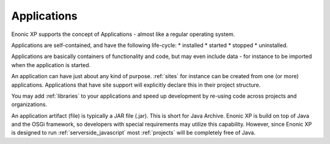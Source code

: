 .. _applications:

Applications
============

Enonic XP supports the concept of Applications - almost like a regular operating system.

Applications are self-contained, and have the following life-cycle:
* installed
* started
* stopped
* uninstalled.

Applications are basically containers of functionality and code, but may even include data - for instance to be imported when the application is started.

An application can have just about any kind of purpose. :ref:`sites` for instance can be created from one (or more) applications. Applications that have site support will explicitly declare this in their project structure.

You may add :ref:`libraries` to your applications and speed up development by re-using code across projects and organizations.

An application artifact (file) is typically a JAR file (.jar). This is short for Java Archive.
Enonic XP is build on top of Java and the OSGi framework, so developers with special requirements may utilize this capability.
However, since Enonic XP is designed to run :ref:`serverside_javascript` most :ref:`projects` will be completely free of Java.
